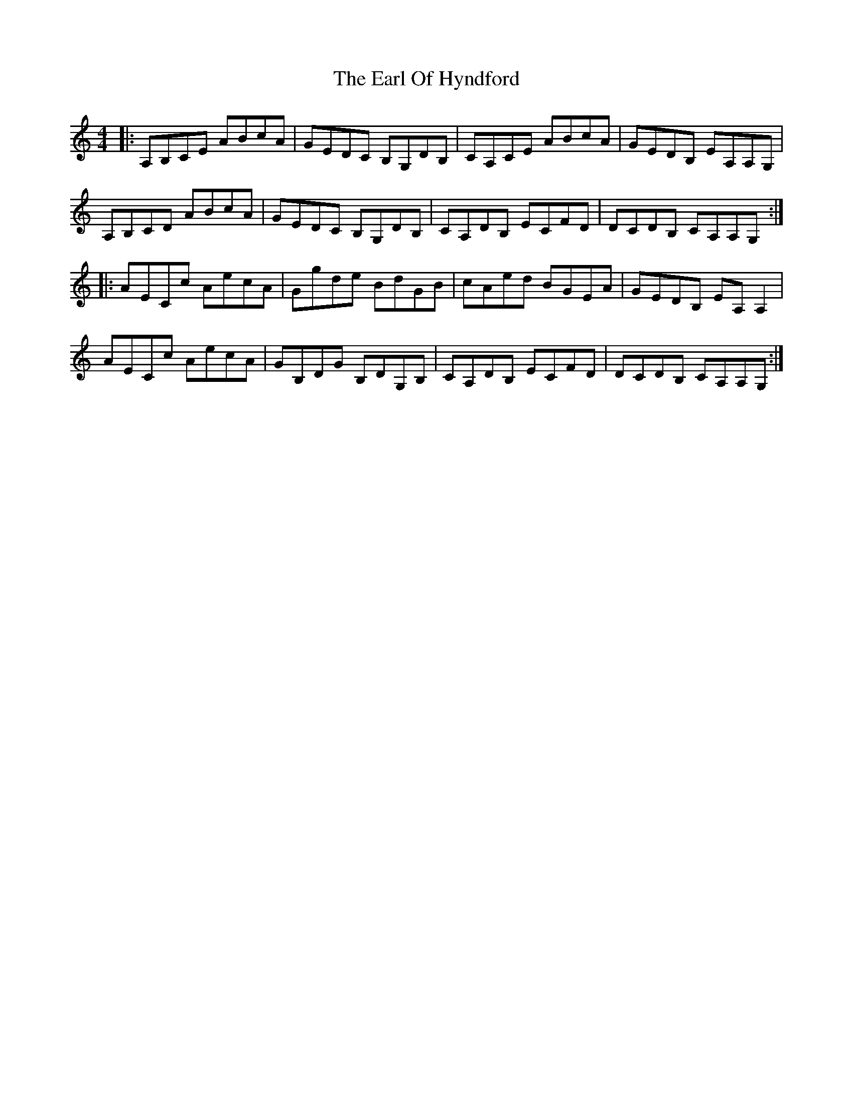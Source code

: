 X: 11354
T: Earl Of Hyndford, The
R: reel
M: 4/4
K: Aminor
|:A,B,CE ABcA|GEDC B,G,DB,|CA,CE ABcA|GEDB, EA,A,G,|
A,B,CD ABcA|GEDC B,G,DB,|CA,DB, ECFD|DCDB, CA,A,G,:|
|:AECc AecA|Ggde BdGB|cAed BGEA|GEDB, EA,A,2|
AECc AecA|GB,DG B,DG,B,|CA,DB, ECFD|DCDB, CA,A,G,:|

